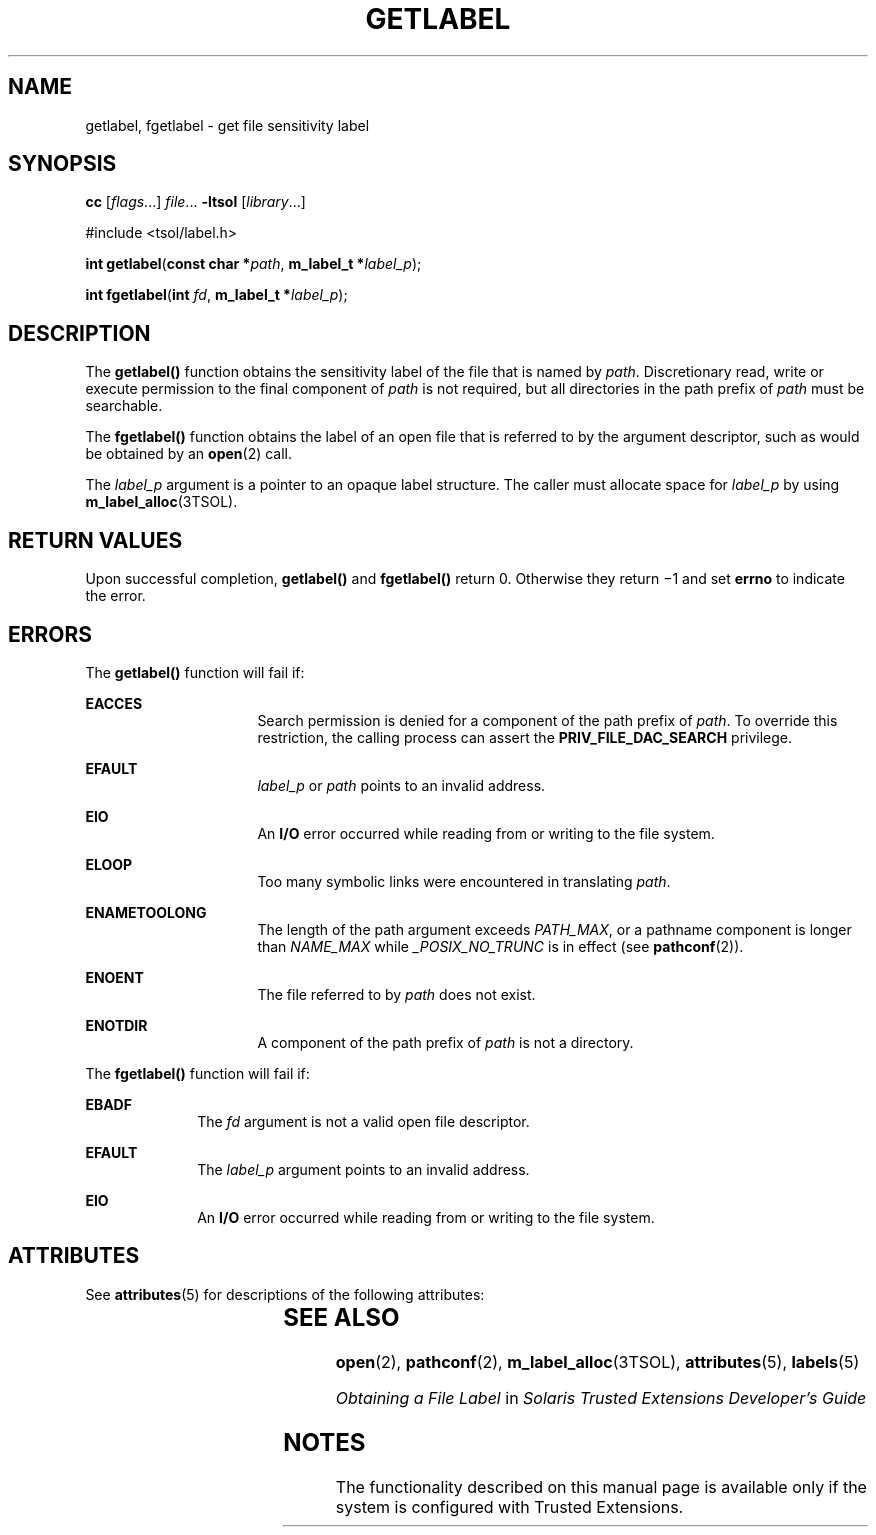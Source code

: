 '\" te
.\" Copyright (c) 2006, Sun Microsystems Inc. All Rights Reserved.
.\" The contents of this file are subject to the terms of the Common Development and Distribution License (the "License").  You may not use this file except in compliance with the License.
.\" You can obtain a copy of the license at usr/src/OPENSOLARIS.LICENSE or http://www.opensolaris.org/os/licensing.  See the License for the specific language governing permissions and limitations under the License.
.\" When distributing Covered Code, include this CDDL HEADER in each file and include the License file at usr/src/OPENSOLARIS.LICENSE.  If applicable, add the following below this CDDL HEADER, with the fields enclosed by brackets "[]" replaced with your own identifying information: Portions Copyright [yyyy] [name of copyright owner]
.TH GETLABEL 2 "Jul 20, 2007"
.SH NAME
getlabel, fgetlabel \- get file sensitivity label
.SH SYNOPSIS
.LP
.nf
\fBcc\fR [\fIflags\fR...] \fIfile\fR... \fB-ltsol\fR [\fIlibrary\fR...]
.fi

.LP
.nf
#include <tsol/label.h>

\fBint\fR \fBgetlabel\fR(\fBconst char *\fR\fIpath\fR, \fBm_label_t *\fR\fIlabel_p\fR);
.fi

.LP
.nf
\fBint\fR \fBfgetlabel\fR(\fBint\fR \fIfd\fR, \fBm_label_t *\fR\fIlabel_p\fR);
.fi

.SH DESCRIPTION
.sp
.LP
The \fBgetlabel()\fR function obtains the sensitivity label of the file that is
named by \fIpath\fR. Discretionary read, write or execute permission to the
final component of \fIpath\fR is not required, but all directories in the path
prefix of \fIpath\fR must be searchable.
.sp
.LP
The \fBfgetlabel()\fR function obtains the label of an open file that is
referred to by the argument descriptor, such as would be obtained by an
\fBopen\fR(2) call.
.sp
.LP
The \fIlabel_p\fR argument is a pointer to an opaque label structure. The
caller must allocate space for \fIlabel_p\fR by using
\fBm_label_alloc\fR(3TSOL).
.SH RETURN VALUES
.sp
.LP
Upon successful completion, \fBgetlabel()\fR and \fBfgetlabel()\fR return 0.
Otherwise they return \(mi1 and set \fBerrno\fR to indicate the error.
.SH ERRORS
.sp
.LP
The \fBgetlabel()\fR function will fail if:
.sp
.ne 2
.na
\fB\fBEACCES\fR\fR
.ad
.RS 16n
Search permission is denied for a component of the path prefix of \fIpath\fR.
To override this restriction, the calling process can assert the
\fBPRIV_FILE_DAC_SEARCH\fR privilege.
.RE

.sp
.ne 2
.na
\fB\fBEFAULT\fR\fR
.ad
.RS 16n
\fIlabel_p\fR or \fIpath\fR points to an invalid address.
.RE

.sp
.ne 2
.na
\fB\fBEIO\fR\fR
.ad
.RS 16n
An \fBI/O\fR error occurred while reading from or writing to the file system.
.RE

.sp
.ne 2
.na
\fB\fBELOOP\fR\fR
.ad
.RS 16n
Too many symbolic links were encountered in translating \fIpath\fR.
.RE

.sp
.ne 2
.na
\fB\fBENAMETOOLONG\fR\fR
.ad
.RS 16n
The length of the path argument exceeds \fIPATH_MAX\fR, or a pathname component
is longer than \fINAME_MAX\fR while \fI_POSIX_NO_TRUNC\fR is in effect (see
\fBpathconf\fR(2)).
.RE

.sp
.ne 2
.na
\fB\fBENOENT\fR\fR
.ad
.RS 16n
The file referred to by \fIpath\fR does not exist.
.RE

.sp
.ne 2
.na
\fB\fBENOTDIR\fR\fR
.ad
.RS 16n
A component of the path prefix of \fIpath\fR is not a directory.
.RE

.sp
.LP
The \fBfgetlabel()\fR function will fail if:
.sp
.ne 2
.na
\fB\fBEBADF\fR\fR
.ad
.RS 10n
The \fIfd\fR argument is not a valid open file descriptor.
.RE

.sp
.ne 2
.na
\fB\fBEFAULT\fR\fR
.ad
.RS 10n
The \fIlabel_p\fR argument points to an invalid address.
.RE

.sp
.ne 2
.na
\fB\fBEIO\fR\fR
.ad
.RS 10n
An \fBI/O\fR error occurred while reading from or writing to the file system.
.RE

.SH ATTRIBUTES
.sp
.LP
See \fBattributes\fR(5) for descriptions of the following attributes:
.sp

.sp
.TS
box;
c | c
l | l .
ATTRIBUTE TYPE	ATTRIBUTE VALUE
_
Interface Stability	Committed
.TE

.SH SEE ALSO
.sp
.LP
\fBopen\fR(2), \fBpathconf\fR(2), \fBm_label_alloc\fR(3TSOL),
\fBattributes\fR(5), \fBlabels\fR(5)
.sp
.LP
\fIObtaining a File Label\fR in \fISolaris Trusted Extensions Developer\&'s
Guide\fR
.SH NOTES
.sp
.LP
The functionality described on this manual page is available only if the system
is configured with Trusted Extensions.
